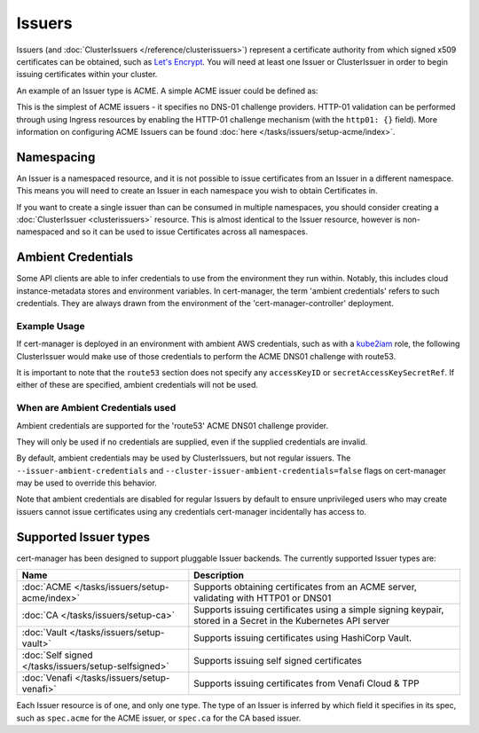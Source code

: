 =======
Issuers
=======

Issuers (and :doc:`ClusterIssuers </reference/clusterissuers>`) represent a
certificate authority from which signed x509 certificates can be obtained, such
as `Let's Encrypt`_. You will need at least one Issuer or ClusterIssuer in
order to begin issuing certificates within your cluster.

An example of an Issuer type is ACME. A simple ACME issuer could be defined as:

.. code-block:: yaml
   :linenos:
   :emphasize-lines: 11, 16

   apiVersion: certmanager.k8s.io/v1alpha2
   kind: Issuer
   metadata:
     name: letsencrypt-prod
     namespace: edge-services
   spec:
     acme:
       # The ACME server URL
       server: https://acme-v02.api.letsencrypt.org/directory
       # Email address used for ACME registration
       email: user@example.com
       # Name of a secret used to store the ACME account private key
       privateKeySecretRef:
         name: letsencrypt-prod
       # Enable HTTP01 validations
       http01: {}


This is the simplest of ACME issuers - it specifies no DNS-01 challenge
providers. HTTP-01 validation can be performed through using Ingress
resources by enabling the HTTP-01 challenge mechanism (with the ``http01: {}``
field).
More information on configuring ACME Issuers can be found :doc:`here </tasks/issuers/setup-acme/index>`.

***********
Namespacing
***********

An Issuer is a namespaced resource, and it is not possible to issue
certificates from an Issuer in a different namespace. This means you will need
to create an Issuer in each namespace you wish to obtain Certificates in.

If you want to create a single issuer than can be consumed in multiple
namespaces, you should consider creating a :doc:`ClusterIssuer <clusterissuers>`
resource. This is almost identical to the Issuer resource, however is
non-namespaced and so it can be used to issue Certificates across all namespaces.

*******************
Ambient Credentials
*******************

Some API clients are able to infer credentials to use from the environment they
run within. Notably, this includes cloud instance-metadata stores and
environment variables.
In cert-manager, the term 'ambient credentials' refers to such credentials.
They are always drawn from the environment of the 'cert-manager-controller'
deployment.

Example Usage
=============

If cert-manager is deployed in an environment with ambient AWS credentials,
such as with a kube2iam_ role, the following ClusterIssuer would make use of
those credentials to perform the ACME DNS01 challenge with route53.

.. code-block:: yaml
   :linenos:
   :emphasize-lines: 14-15

   apiVersion: certmanager.k8s.io/v1alpha2
   kind: ClusterIssuer
   metadata:
     name: letsencrypt-prod
   spec:
     acme:
       server: https://acme-v02.api.letsencrypt.org/directory
       email: user@example.com
       privateKeySecretRef:
         name: letsencrypt-prod
       dns01:
         providers:
         - name: route53
           route53:
             region: us-east-1

It is important to note that the ``route53`` section does not specify any
``accessKeyID`` or ``secretAccessKeySecretRef``. If either of these are
specified, ambient credentials will not be used.

When are Ambient Credentials used
=================================

Ambient credentials are supported for the 'route53' ACME DNS01 challenge
provider.

They will only be used if no credentials are supplied, even if the supplied
credentials are invalid.

By default, ambient credentials may be used by ClusterIssuers, but not regular
issuers. The ``--issuer-ambient-credentials`` and
``--cluster-issuer-ambient-credentials=false`` flags on cert-manager may be
used to override this behavior.

Note that ambient credentials are disabled for regular Issuers by default to
ensure unprivileged users who may create issuers cannot issue certificates
using any credentials cert-manager incidentally has access to.

**********************
Supported Issuer types
**********************

cert-manager has been designed to support pluggable Issuer backends. The
currently supported Issuer types are:

+------------------------------------------------------+----------------------------------------------------------------------+
| Name                                                 | Description                                                          |
+======================================================+======================================================================+
| :doc:`ACME </tasks/issuers/setup-acme/index>`        | Supports obtaining certificates from an ACME server, validating with |
|                                                      | HTTP01 or DNS01                                                      |
+------------------------------------------------------+----------------------------------------------------------------------+
| :doc:`CA </tasks/issuers/setup-ca>`                  | Supports issuing certificates using a simple signing keypair, stored |
|                                                      | in a Secret in the Kubernetes API server                             |
+------------------------------------------------------+----------------------------------------------------------------------+
| :doc:`Vault </tasks/issuers/setup-vault>`            | Supports issuing certificates using HashiCorp Vault.                 |
+------------------------------------------------------+----------------------------------------------------------------------+
| :doc:`Self signed </tasks/issuers/setup-selfsigned>` | Supports issuing self signed certificates                            |
+------------------------------------------------------+----------------------------------------------------------------------+
| :doc:`Venafi </tasks/issuers/setup-venafi>`          | Supports issuing certificates from Venafi Cloud & TPP                |
+------------------------------------------------------+----------------------------------------------------------------------+

Each Issuer resource is of one, and only one type. The type of an Issuer is
inferred by which field it specifies in its spec, such as ``spec.acme``
for the ACME issuer, or ``spec.ca`` for the CA based issuer.

.. _`Let's Encrypt`: https://letsencrypt.org
.. _kube2iam: https://github.com/jtblin/kube2iam
